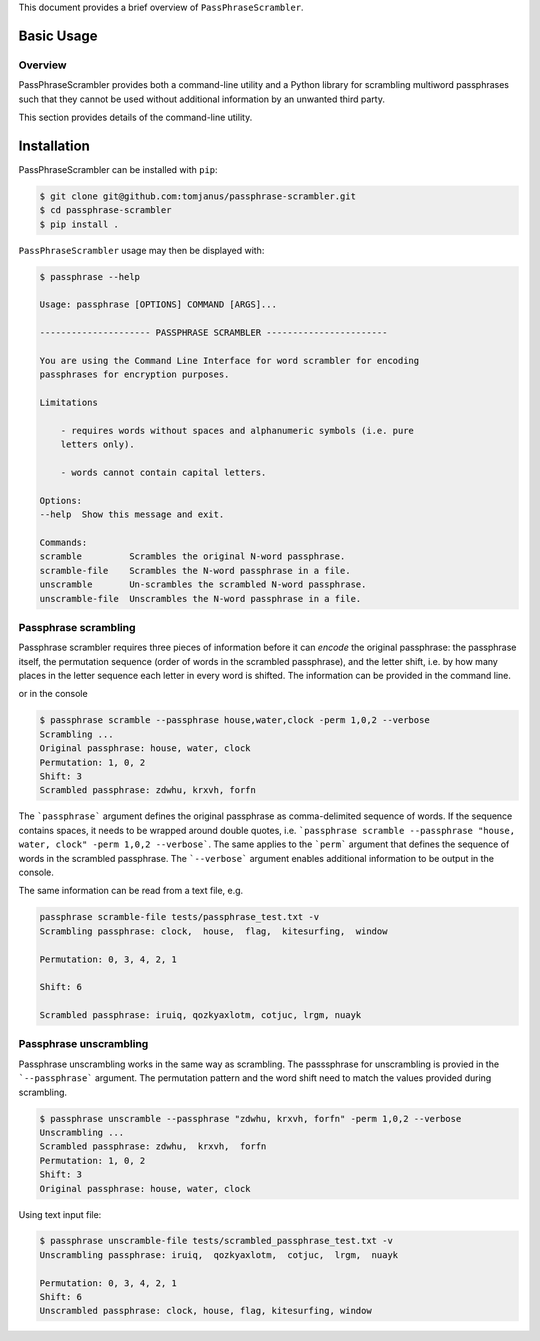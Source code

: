 This document provides a brief overview of ``PassPhraseScrambler``.

Basic Usage
===========

Overview
--------

PassPhraseScrambler provides both a command-line utility and a Python library for 
scrambling multiword passphrases such that they cannot be used without additional
information by an unwanted third party.

This section provides details of the command-line utility.

Installation
============

PassPhraseScrambler can be installed with ``pip``:

.. code-block:: console

    $ git clone git@github.com:tomjanus/passphrase-scrambler.git
    $ cd passphrase-scrambler
    $ pip install .

``PassPhraseScrambler`` usage may then be displayed with:

.. code-block:: console

    $ passphrase --help

    Usage: passphrase [OPTIONS] COMMAND [ARGS]...

    --------------------- PASSPHRASE SCRAMBLER -----------------------

    You are using the Command Line Interface for word scrambler for encoding
    passphrases for encryption purposes.

    Limitations

        - requires words without spaces and alphanumeric symbols (i.e. pure
        letters only).

        - words cannot contain capital letters.

    Options:
    --help  Show this message and exit.

    Commands:
    scramble         Scrambles the original N-word passphrase.
    scramble-file    Scrambles the N-word passphrase in a file.
    unscramble       Un-scrambles the scrambled N-word passphrase.
    unscramble-file  Unscrambles the N-word passphrase in a file.


Passphrase scrambling
----------

Passphrase scrambler requires three pieces of information before it can `encode` the
original passphrase: the passphrase itself, the permutation sequence (order of words
in the scrambled passphrase), and the letter shift, i.e. by how many places in the letter
sequence each letter in every word is shifted. The information can be provided in the
command line.


or in the console

.. code-block:: console

    $ passphrase scramble --passphrase house,water,clock -perm 1,0,2 --verbose
    Scrambling ...
    Original passphrase: house, water, clock
    Permutation: 1, 0, 2
    Shift: 3
    Scrambled passphrase: zdwhu, krxvh, forfn

The ```passphrase``` argument defines the original passphrase as comma-delimited
sequence of words. If the sequence contains spaces, it needs to be wrapped around
double quotes, i.e. ```passphrase scramble --passphrase "house, water, clock" -perm 1,0,2 --verbose```. 
The same applies to the ```perm``` argument that defines the sequence of words in the scrambled
passphrase. The ```--verbose``` argument enables additional information to be output in the console.

The same information can be read from a text file, e.g.

.. code-block:: console

    passphrase scramble-file tests/passphrase_test.txt -v
    Scrambling passphrase: clock,  house,  flag,  kitesurfing,  window

    Permutation: 0, 3, 4, 2, 1

    Shift: 6

    Scrambled passphrase: iruiq, qozkyaxlotm, cotjuc, lrgm, nuayk


Passphrase unscrambling
----------

Passphrase unscrambling works in the same way as scrambling. The passsphrase for unscrambling
is provied in the ```--passphrase``` argument. The permutation pattern and the word shift
need to match the values provided during scrambling.

.. code-block:: console

    $ passphrase unscramble --passphrase "zdwhu, krxvh, forfn" -perm 1,0,2 --verbose
    Unscrambling ...
    Scrambled passphrase: zdwhu,  krxvh,  forfn
    Permutation: 1, 0, 2
    Shift: 3
    Original passphrase: house, water, clock

Using text input file:

.. code-block:: console

    $ passphrase unscramble-file tests/scrambled_passphrase_test.txt -v
    Unscrambling passphrase: iruiq,  qozkyaxlotm,  cotjuc,  lrgm,  nuayk

    Permutation: 0, 3, 4, 2, 1
    Shift: 6
    Unscrambled passphrase: clock, house, flag, kitesurfing, window
